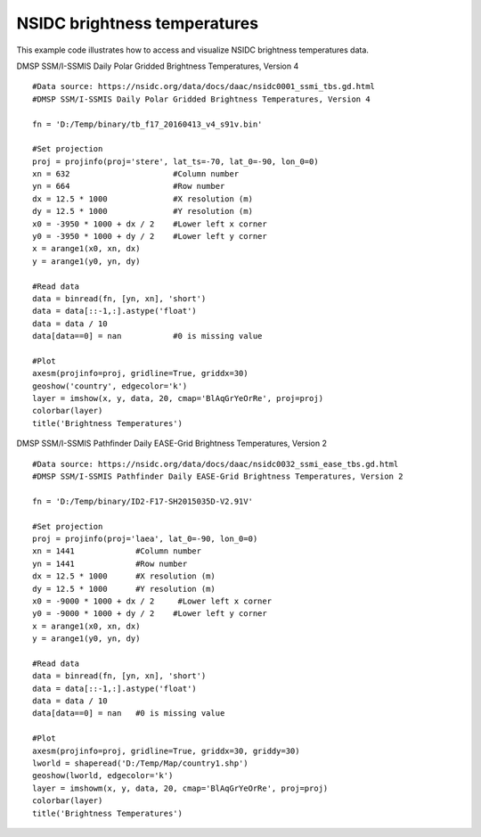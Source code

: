 .. _examples-meteoinfolab-satellite-nsidc_bt:

*******************************
NSIDC brightness temperatures
*******************************

This example code illustrates how to access and visualize NSIDC brightness temperatures data.

DMSP SSM/I-SSMIS Daily Polar Gridded Brightness Temperatures, Version 4
::

    #Data source: https://nsidc.org/data/docs/daac/nsidc0001_ssmi_tbs.gd.html
    #DMSP SSM/I-SSMIS Daily Polar Gridded Brightness Temperatures, Version 4

    fn = 'D:/Temp/binary/tb_f17_20160413_v4_s91v.bin'

    #Set projection
    proj = projinfo(proj='stere', lat_ts=-70, lat_0=-90, lon_0=0)
    xn = 632                      #Column number
    yn = 664                      #Row number
    dx = 12.5 * 1000              #X resolution (m)
    dy = 12.5 * 1000              #Y resolution (m)
    x0 = -3950 * 1000 + dx / 2    #Lower left x corner
    y0 = -3950 * 1000 + dy / 2    #Lower left y corner
    x = arange1(x0, xn, dx)
    y = arange1(y0, yn, dy)

    #Read data
    data = binread(fn, [yn, xn], 'short')
    data = data[::-1,:].astype('float')
    data = data / 10
    data[data==0] = nan           #0 is missing value

    #Plot
    axesm(projinfo=proj, gridline=True, griddx=30)
    geoshow('country', edgecolor='k')
    layer = imshow(x, y, data, 20, cmap='BlAqGrYeOrRe', proj=proj)
    colorbar(layer)
    title('Brightness Temperatures')
    
.. image:: ../../../_static/ssmis_bt_stere.png


DMSP SSM/I-SSMIS Pathfinder Daily EASE-Grid Brightness Temperatures, Version 2
::

    #Data source: https://nsidc.org/data/docs/daac/nsidc0032_ssmi_ease_tbs.gd.html
    #DMSP SSM/I-SSMIS Pathfinder Daily EASE-Grid Brightness Temperatures, Version 2

    fn = 'D:/Temp/binary/ID2-F17-SH2015035D-V2.91V'

    #Set projection
    proj = projinfo(proj='laea', lat_0=-90, lon_0=0)
    xn = 1441             #Column number
    yn = 1441             #Row number
    dx = 12.5 * 1000      #X resolution (m)
    dy = 12.5 * 1000      #Y resolution (m)
    x0 = -9000 * 1000 + dx / 2     #Lower left x corner
    y0 = -9000 * 1000 + dy / 2    #Lower left y corner
    x = arange1(x0, xn, dx)
    y = arange1(y0, yn, dy)

    #Read data
    data = binread(fn, [yn, xn], 'short')
    data = data[::-1,:].astype('float')
    data = data / 10
    data[data==0] = nan   #0 is missing value

    #Plot
    axesm(projinfo=proj, gridline=True, griddx=30, griddy=30)
    lworld = shaperead('D:/Temp/Map/country1.shp')
    geoshow(lworld, edgecolor='k')
    layer = imshowm(x, y, data, 20, cmap='BlAqGrYeOrRe', proj=proj)
    colorbar(layer)
    title('Brightness Temperatures')
    
.. image:: ../../../_static/ssmis_bt_laea.png